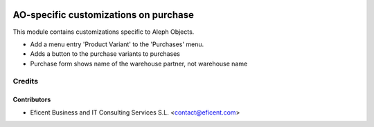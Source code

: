 .. image:: https://img.shields.io/badge/license-AGPLv3-blue.svg
   :target: https://www.gnu.org/licenses/agpl.html
   :alt: License: AGPL-3

======================================
AO-specific customizations on purchase
======================================

This module contains customizations specific to Aleph Objects.

* Add a menu entry 'Product Variant' to the 'Purchases' menu.
* Adds a button to the purchase variants to purchases
* Purchase form shows name of the warehouse partner, not warehouse name

Credits
=======

Contributors
------------

* Eficent Business and IT Consulting Services S.L. <contact@eficent.com>

